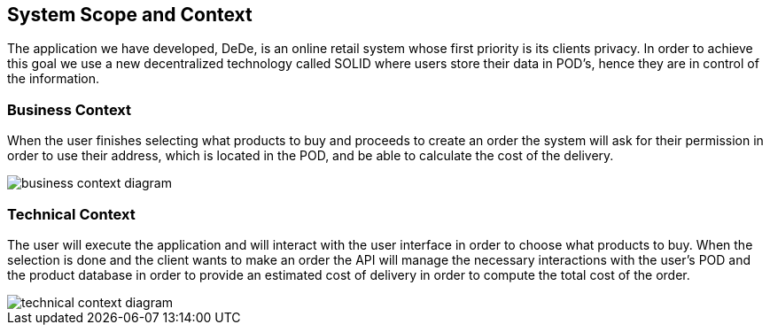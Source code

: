 [[section-system-scope-and-context]]
== System Scope and Context
****
The application we have developed, DeDe, is an online retail system whose first priority is its clients privacy. In order to achieve this goal we use a new decentralized technology called SOLID where users store their data in POD's, hence they are in control of the information.
****

[role="arc42help"]
=== Business Context
****
When the user finishes selecting what products to buy and proceeds to create an order
the system will ask for their permission in order to use their address, which is located in the POD, and be able to calculate the cost of the delivery.

image::images/business_context_diagram.png[]
****
=== Technical Context
****
The user will execute the application and will interact with the user interface in order to choose what products to buy. When the selection is done and the client wants
to make an order the API will manage the necessary interactions with the user's POD and the product database in order to provide an estimated cost of delivery in order to compute the total cost of the order.

image::images/technical_context_diagram.png[]
****

